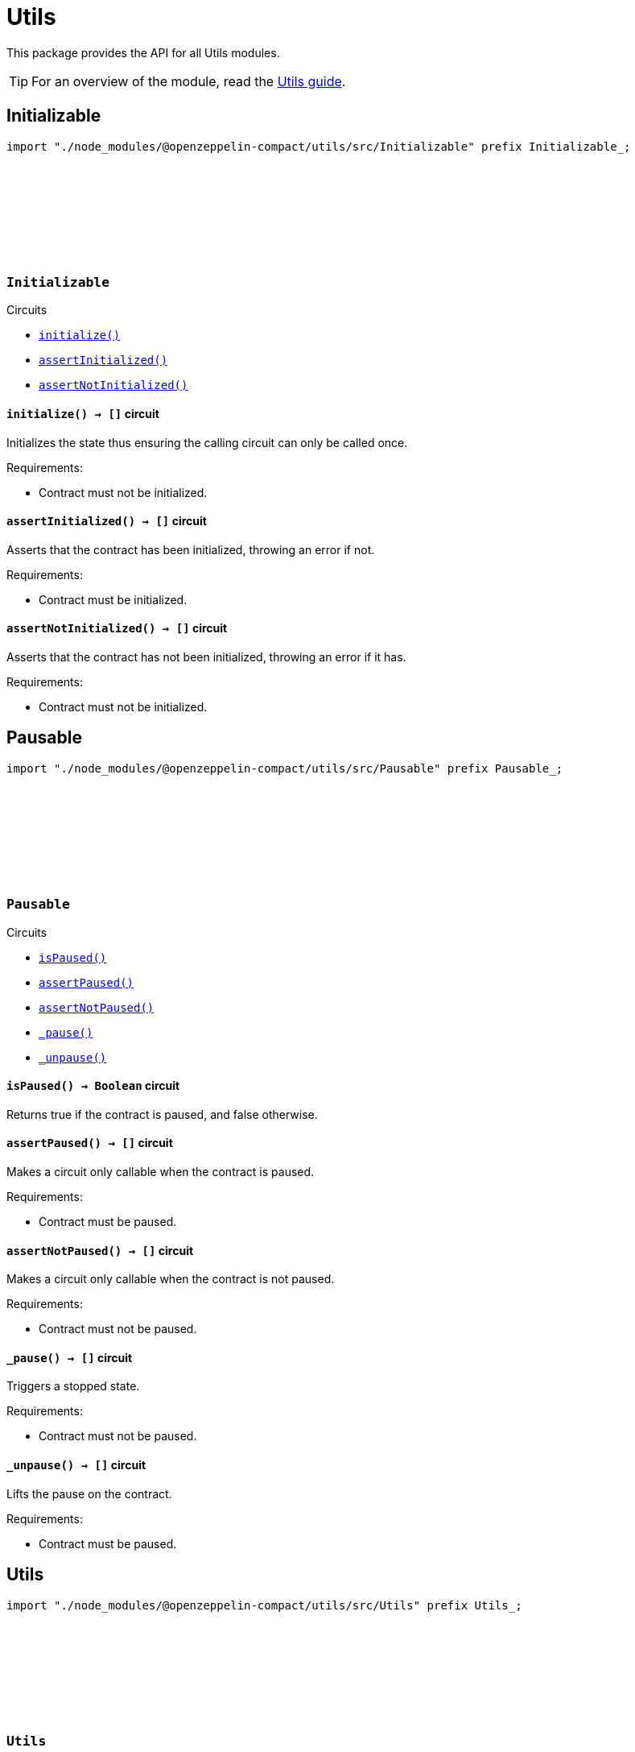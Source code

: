 :github-icon: pass:[<svg class="icon"><use href="#github-icon"/></svg>]
:utils-guide: xref:utils.adoc[Utils guide]

= Utils

This package provides the API for all Utils modules.

TIP: For an overview of the module, read the {utils-guide}.

== Initializable

[.hljs-theme-dark]
```ts
import "./node_modules/@openzeppelin-compact/utils/src/Initializable" prefix Initializable_;
```

[.contract]
[[Initializable]]
=== `++Initializable++` link:https://github.com/OpenZeppelin/compact-contracts/blob/main/contracts/utils/src/Initializable.compact[{github-icon},role=heading-link]

[.contract-index]
.Circuits
--

[.sub-index#InitializableModule]
* xref:#InitializableModule-initialize[`++initialize()++`]
* xref:#InitializableModule-assertInitialized[`++assertInitialized()++`]
* xref:#InitializableModule-assertNotInitialized[`++assertNotInitialized()++`]
--

[.contract-item]
[[InitializableModule-initialize]]
==== `[.contract-item-name]#++initialize++#++() → []++` [.item-kind]#circuit#

Initializes the state thus ensuring the calling circuit can only be called once.

Requirements:

- Contract must not be initialized.

[.contract-item]
[[InitializableModule-assertInitialized]]
==== `[.contract-item-name]#++assertInitialized++#++() → []++` [.item-kind]#circuit#

Asserts that the contract has been initialized, throwing an error if not.

Requirements:

- Contract must be initialized.

[.contract-item]
[[InitializableModule-assertNotInitialized]]
==== `[.contract-item-name]#++assertNotInitialized++#++() → []++` [.item-kind]#circuit#

Asserts that the contract has not been initialized, throwing an error if it has.

Requirements:

- Contract must not be initialized.

== Pausable

[.hljs-theme-dark]
```ts
import "./node_modules/@openzeppelin-compact/utils/src/Pausable" prefix Pausable_;
```

[.contract]
[[Pausable]]
=== `++Pausable++` link:https://github.com/OpenZeppelin/compact-contracts/blob/main/contracts/utils/src/Pausable.compact[{github-icon},role=heading-link]

[.contract-index]
.Circuits
--

[.sub-index#PausableModule]
* xref:#PausableModule-isPaused[`++isPaused()++`]
* xref:#PausableModule-assertPaused[`++assertPaused()++`]
* xref:#PausableModule-assertNotPaused[`++assertNotPaused()++`]
* xref:#PausableModule-_pause[`++_pause()++`]
* xref:#PausableModule-_unpause[`++_unpause()++`]
--

[.contract-item]
[[PausableModule-isPaused]]
==== `[.contract-item-name]#++isPaused++#++() → Boolean++` [.item-kind]#circuit#

Returns true if the contract is paused, and false otherwise.

[.contract-item]
[[PausableModule-assertPaused]]
==== `[.contract-item-name]#++assertPaused++#++() → []++` [.item-kind]#circuit#

Makes a circuit only callable when the contract is paused.

Requirements:

- Contract must be paused.

[.contract-item]
[[PausableModule-assertNotPaused]]
==== `[.contract-item-name]#++assertNotPaused++#++() → []++` [.item-kind]#circuit#

Makes a circuit only callable when the contract is not paused.

Requirements:

- Contract must not be paused.

[.contract-item]
[[PausableModule-_pause]]
==== `[.contract-item-name]#++_pause++#++() → []++` [.item-kind]#circuit#

Triggers a stopped state.

Requirements:

- Contract must not be paused.

[.contract-item]
[[PausableModule-_unpause]]
==== `[.contract-item-name]#++_unpause++#++() → []++` [.item-kind]#circuit#

Lifts the pause on the contract.

Requirements:

- Contract must be paused.

== Utils

[.hljs-theme-dark]
```ts
import "./node_modules/@openzeppelin-compact/utils/src/Utils" prefix Utils_;
```

[.contract]
[[Utils]]
=== `++Utils++` link:https://github.com/OpenZeppelin/compact-contracts/blob/main/contracts/utils/src/Utils.compact[{github-icon},role=heading-link]

[.contract-index]
.Circuits
--

[.sub-index#UtilsModule]
* xref:#UtilsModule-isKeyOrAddressZero[`++isKeyOrAddressZero(keyOrAddress)++`]
* xref:#UtilsModule-isKeyZero[`++isKeyZero(key)++`]
* xref:#UtilsModule-isKeyOrAddressEqual[`++isKeyOrAddressEqual(keyOrAddress, other)++`]
* xref:#UtilsModule-isContractAddress[`++isContractAddress(keyOrAddress)++`]
* xref:#UtilsModule-emptyString[`++emptyString()++`]
--

[.contract-item]
[[UtilsModule-isKeyOrAddressZero]]
==== `[.contract-item-name]#++isKeyOrAddressZero++#++(keyOrAddress: Either<ZswapCoinPublicKey, ContractAddress>) → Boolean++` [.item-kind]#circuit#

Returns whether `keyOrAddress` is the zero address.

NOTE: Midnight's burn address is represented as `left<ZswapCoinPublicKey, ContractAddress>(default<ZswapCoinPublicKey>)` in Compact,
so we've chosen to represent the zero address as this structure as well

Disclosures:

- Leaks the ZSwapCoinPublicKey or ContractAddress data of `keyOrAddress`

[.contract-item]
[[UtilsModule-isKeyZero]]
==== `[.contract-item-name]#++isKeyZero++#++(key: ZswapCoinPublicKey) → Boolean++` [.item-kind]#circuit#

Returns whether `key` is the zero address.

Disclosures:

- Leaks the ZSwapCoinPublicKey data of `key`

[.contract-item]
[[UtilsModule-isKeyOrAddressEqual]]
==== `[.contract-item-name]#++isKeyOrAddressEqual++#++(keyOrAddress: Either<ZswapCoinPublicKey, ContractAddress>, other: Either<ZswapCoinPublicKey, ContractAddress>) → Boolean++` [.item-kind]#circuit#

Returns whether `keyOrAddress` is equal to `other`.
Assumes that a `ZswapCoinPublicKey` and a `ContractAddress` can never be equal

Disclosures:

- Leaks data regarding the types of `keyOrAddress` and `other`
- Leaks values of `keyOrAddress` and `other`

[.contract-item]
[[UtilsModule-isContractAddress]]
==== `[.contract-item-name]#++isContractAddress++#++(keyOrAddress: Either<ZswapCoinPublicKey, ContractAddress>) → Boolean++` [.item-kind]#circuit#

Returns whether `keyOrAddress` is a `ContractAddress` type.

Disclosures:

- Leaks the type of `keyOrAddress` either a ZswapCoinPublicKey or a ContractAddress

[.contract-item]
[[UtilsModule-emptyString]]
==== `[.contract-item-name]#++emptyString++#++() → Opaque<"string">++` [.item-kind]#circuit#

A helper function that returns the empty string: "".
